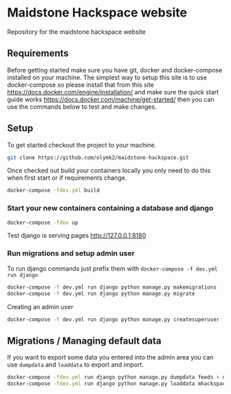 [[https://cdn.rawgit.com/maidstone-hackspace/administration/2ede7cb1/images/hackspace-banner.png]]

* Maidstone Hackspace website
[[https://pyup.io/repos/github/maidstone-hackspace/maidstone-hackspace-website/][https://pyup.io/repos/github/maidstone-hackspace/maidstone-hackspace-website/shield.svg]]

Repository for the maidstone hackspace website


** Requirements
Before getting started make sure you have git, docker and docker-compose installed on your machine.
The simplest way to setup this site is to use docker-compose so please install that from this site https://docs.docker.com/engine/installation/ and make sure the quick start guide works https://docs.docker.com/machine/get-started/ then you can use the commands below to test and make changes.

** Setup
To get started checkout the project to your machine.

#+BEGIN_SRC sh
git clone https://github.com/olymk2/maidstone-hackspace.git
#+END_SRC

Once checked out build your containers locally you only need to do this when first start or if requirements change.

#+BEGIN_SRC sh
docker-compose -fdev.yml build
#+END_SRC

*** Start your new containers containing a database and django

#+BEGIN_SRC sh
docker-compose -fdev up
#+END_SRC

Test django is serving pages
http://127.0.0.1:8180


*** Run migrations and setup admin user
To run django commands just prefix them with =docker-compose -f dev.yml run django=
#+BEGIN_SRC sh
docker-compose -f dev.yml run django python manage.py makemigrations
docker-compose -f dev.yml run django python manage.py migrate
#+END_SRC

Creating an admin user
#+BEGIN_SRC sh
docker-compose -f dev.yml run django python manage.py createsuperuser
#+END_SRC


** Migrations / Managing default data
If you want to export some data you entered into the admin area you can use =dumpdata= and =loaddata= to export and import.

#+BEGIN_SRC sh
docker-compose -fdev.yml run django python manage.py dumpdata feeds > mhackspace/feeds/fixtures/defaults.json
docker-compose -fdev.yml run django python manage.py loaddata mhackspace/feeds/fixtures/defaults.json
#+END_SRC

